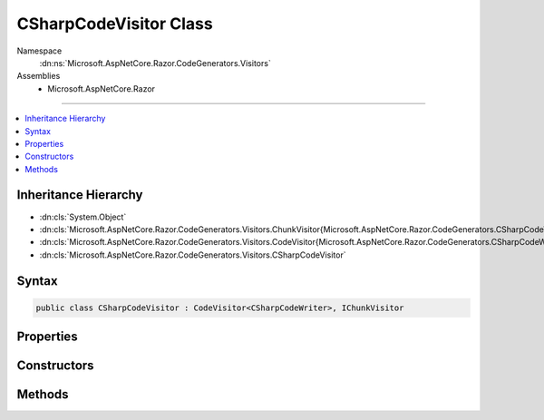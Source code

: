 

CSharpCodeVisitor Class
=======================





Namespace
    :dn:ns:`Microsoft.AspNetCore.Razor.CodeGenerators.Visitors`
Assemblies
    * Microsoft.AspNetCore.Razor

----

.. contents::
   :local:



Inheritance Hierarchy
---------------------


* :dn:cls:`System.Object`
* :dn:cls:`Microsoft.AspNetCore.Razor.CodeGenerators.Visitors.ChunkVisitor{Microsoft.AspNetCore.Razor.CodeGenerators.CSharpCodeWriter}`
* :dn:cls:`Microsoft.AspNetCore.Razor.CodeGenerators.Visitors.CodeVisitor{Microsoft.AspNetCore.Razor.CodeGenerators.CSharpCodeWriter}`
* :dn:cls:`Microsoft.AspNetCore.Razor.CodeGenerators.Visitors.CSharpCodeVisitor`








Syntax
------

.. code-block:: csharp

    public class CSharpCodeVisitor : CodeVisitor<CSharpCodeWriter>, IChunkVisitor








.. dn:class:: Microsoft.AspNetCore.Razor.CodeGenerators.Visitors.CSharpCodeVisitor
    :hidden:

.. dn:class:: Microsoft.AspNetCore.Razor.CodeGenerators.Visitors.CSharpCodeVisitor

Properties
----------

.. dn:class:: Microsoft.AspNetCore.Razor.CodeGenerators.Visitors.CSharpCodeVisitor
    :noindex:
    :hidden:

    
    .. dn:property:: Microsoft.AspNetCore.Razor.CodeGenerators.Visitors.CSharpCodeVisitor.TagHelperRenderer
    
        
        :rtype: Microsoft.AspNetCore.Razor.CodeGenerators.CSharpTagHelperCodeRenderer
    
        
        .. code-block:: csharp
    
            public CSharpTagHelperCodeRenderer TagHelperRenderer
            {
                get;
                set;
            }
    
    .. dn:property:: Microsoft.AspNetCore.Razor.CodeGenerators.Visitors.CSharpCodeVisitor.WriteAttributeValueMethodName
    
        
    
        
        Gets the method name used to generate <code>WriteAttribute</code> invocations in the rendered page.
    
        
        :rtype: System.String
    
        
        .. code-block:: csharp
    
            protected virtual string WriteAttributeValueMethodName
            {
                get;
            }
    
    .. dn:property:: Microsoft.AspNetCore.Razor.CodeGenerators.Visitors.CSharpCodeVisitor.WriteMethodName
    
        
    
        
        Method used to write an :any:`System.Object` to the current output.
    
        
        :rtype: System.String
    
        
        .. code-block:: csharp
    
            protected virtual string WriteMethodName
            {
                get;
            }
    
    .. dn:property:: Microsoft.AspNetCore.Razor.CodeGenerators.Visitors.CSharpCodeVisitor.WriteToMethodName
    
        
    
        
        Method used to write an :any:`System.Object` to a specified :any:`System.IO.TextWriter`\.
    
        
        :rtype: System.String
    
        
        .. code-block:: csharp
    
            protected virtual string WriteToMethodName
            {
                get;
            }
    

Constructors
------------

.. dn:class:: Microsoft.AspNetCore.Razor.CodeGenerators.Visitors.CSharpCodeVisitor
    :noindex:
    :hidden:

    
    .. dn:constructor:: Microsoft.AspNetCore.Razor.CodeGenerators.Visitors.CSharpCodeVisitor.CSharpCodeVisitor(Microsoft.AspNetCore.Razor.CodeGenerators.CSharpCodeWriter, Microsoft.AspNetCore.Razor.CodeGenerators.CodeGeneratorContext)
    
        
    
        
        :type writer: Microsoft.AspNetCore.Razor.CodeGenerators.CSharpCodeWriter
    
        
        :type context: Microsoft.AspNetCore.Razor.CodeGenerators.CodeGeneratorContext
    
        
        .. code-block:: csharp
    
            public CSharpCodeVisitor(CSharpCodeWriter writer, CodeGeneratorContext context)
    

Methods
-------

.. dn:class:: Microsoft.AspNetCore.Razor.CodeGenerators.Visitors.CSharpCodeVisitor
    :noindex:
    :hidden:

    
    .. dn:method:: Microsoft.AspNetCore.Razor.CodeGenerators.Visitors.CSharpCodeVisitor.CreateCodeMapping(System.String, System.String, Microsoft.AspNetCore.Razor.Chunks.Chunk)
    
        
    
        
        :type padding: System.String
    
        
        :type code: System.String
    
        
        :type chunk: Microsoft.AspNetCore.Razor.Chunks.Chunk
    
        
        .. code-block:: csharp
    
            public void CreateCodeMapping(string padding, string code, Chunk chunk)
    
    .. dn:method:: Microsoft.AspNetCore.Razor.CodeGenerators.Visitors.CSharpCodeVisitor.CreateExpressionCodeMapping(System.String, Microsoft.AspNetCore.Razor.Chunks.Chunk)
    
        
    
        
        :type code: System.String
    
        
        :type chunk: Microsoft.AspNetCore.Razor.Chunks.Chunk
    
        
        .. code-block:: csharp
    
            public void CreateExpressionCodeMapping(string code, Chunk chunk)
    
    .. dn:method:: Microsoft.AspNetCore.Razor.CodeGenerators.Visitors.CSharpCodeVisitor.CreateRawCodeMapping(System.String, Microsoft.AspNetCore.Razor.SourceLocation)
    
        
    
        
        :type code: System.String
    
        
        :type documentLocation: Microsoft.AspNetCore.Razor.SourceLocation
    
        
        .. code-block:: csharp
    
            public void CreateRawCodeMapping(string code, SourceLocation documentLocation)
    
    .. dn:method:: Microsoft.AspNetCore.Razor.CodeGenerators.Visitors.CSharpCodeVisitor.CreateStatementCodeMapping(System.String, Microsoft.AspNetCore.Razor.Chunks.Chunk)
    
        
    
        
        :type code: System.String
    
        
        :type chunk: Microsoft.AspNetCore.Razor.Chunks.Chunk
    
        
        .. code-block:: csharp
    
            public void CreateStatementCodeMapping(string code, Chunk chunk)
    
    .. dn:method:: Microsoft.AspNetCore.Razor.CodeGenerators.Visitors.CSharpCodeVisitor.RenderDesignTimeExpressionBlockChunk(Microsoft.AspNetCore.Razor.Chunks.ExpressionBlockChunk)
    
        
    
        
        :type chunk: Microsoft.AspNetCore.Razor.Chunks.ExpressionBlockChunk
    
        
        .. code-block:: csharp
    
            public void RenderDesignTimeExpressionBlockChunk(ExpressionBlockChunk chunk)
    
    .. dn:method:: Microsoft.AspNetCore.Razor.CodeGenerators.Visitors.CSharpCodeVisitor.RenderRuntimeExpressionBlockChunk(Microsoft.AspNetCore.Razor.Chunks.ExpressionBlockChunk)
    
        
    
        
        :type chunk: Microsoft.AspNetCore.Razor.Chunks.ExpressionBlockChunk
    
        
        .. code-block:: csharp
    
            public void RenderRuntimeExpressionBlockChunk(ExpressionBlockChunk chunk)
    
    .. dn:method:: Microsoft.AspNetCore.Razor.CodeGenerators.Visitors.CSharpCodeVisitor.Visit(Microsoft.AspNetCore.Razor.Chunks.CodeAttributeChunk)
    
        
    
        
        :type chunk: Microsoft.AspNetCore.Razor.Chunks.CodeAttributeChunk
    
        
        .. code-block:: csharp
    
            protected override void Visit(CodeAttributeChunk chunk)
    
    .. dn:method:: Microsoft.AspNetCore.Razor.CodeGenerators.Visitors.CSharpCodeVisitor.Visit(Microsoft.AspNetCore.Razor.Chunks.DynamicCodeAttributeChunk)
    
        
    
        
        :type chunk: Microsoft.AspNetCore.Razor.Chunks.DynamicCodeAttributeChunk
    
        
        .. code-block:: csharp
    
            protected override void Visit(DynamicCodeAttributeChunk chunk)
    
    .. dn:method:: Microsoft.AspNetCore.Razor.CodeGenerators.Visitors.CSharpCodeVisitor.Visit(Microsoft.AspNetCore.Razor.Chunks.ExpressionBlockChunk)
    
        
    
        
        :type chunk: Microsoft.AspNetCore.Razor.Chunks.ExpressionBlockChunk
    
        
        .. code-block:: csharp
    
            protected override void Visit(ExpressionBlockChunk chunk)
    
    .. dn:method:: Microsoft.AspNetCore.Razor.CodeGenerators.Visitors.CSharpCodeVisitor.Visit(Microsoft.AspNetCore.Razor.Chunks.ExpressionChunk)
    
        
    
        
        :type chunk: Microsoft.AspNetCore.Razor.Chunks.ExpressionChunk
    
        
        .. code-block:: csharp
    
            protected override void Visit(ExpressionChunk chunk)
    
    .. dn:method:: Microsoft.AspNetCore.Razor.CodeGenerators.Visitors.CSharpCodeVisitor.Visit(Microsoft.AspNetCore.Razor.Chunks.LiteralChunk)
    
        
    
        
        :type chunk: Microsoft.AspNetCore.Razor.Chunks.LiteralChunk
    
        
        .. code-block:: csharp
    
            protected override void Visit(LiteralChunk chunk)
    
    .. dn:method:: Microsoft.AspNetCore.Razor.CodeGenerators.Visitors.CSharpCodeVisitor.Visit(Microsoft.AspNetCore.Razor.Chunks.LiteralCodeAttributeChunk)
    
        
    
        
        :type chunk: Microsoft.AspNetCore.Razor.Chunks.LiteralCodeAttributeChunk
    
        
        .. code-block:: csharp
    
            protected override void Visit(LiteralCodeAttributeChunk chunk)
    
    .. dn:method:: Microsoft.AspNetCore.Razor.CodeGenerators.Visitors.CSharpCodeVisitor.Visit(Microsoft.AspNetCore.Razor.Chunks.ParentChunk)
    
        
    
        
        :type chunk: Microsoft.AspNetCore.Razor.Chunks.ParentChunk
    
        
        .. code-block:: csharp
    
            protected override void Visit(ParentChunk chunk)
    
    .. dn:method:: Microsoft.AspNetCore.Razor.CodeGenerators.Visitors.CSharpCodeVisitor.Visit(Microsoft.AspNetCore.Razor.Chunks.ParentLiteralChunk)
    
        
    
        
        :type chunk: Microsoft.AspNetCore.Razor.Chunks.ParentLiteralChunk
    
        
        .. code-block:: csharp
    
            protected override void Visit(ParentLiteralChunk chunk)
    
    .. dn:method:: Microsoft.AspNetCore.Razor.CodeGenerators.Visitors.CSharpCodeVisitor.Visit(Microsoft.AspNetCore.Razor.Chunks.SectionChunk)
    
        
    
        
        :type chunk: Microsoft.AspNetCore.Razor.Chunks.SectionChunk
    
        
        .. code-block:: csharp
    
            protected override void Visit(SectionChunk chunk)
    
    .. dn:method:: Microsoft.AspNetCore.Razor.CodeGenerators.Visitors.CSharpCodeVisitor.Visit(Microsoft.AspNetCore.Razor.Chunks.StatementChunk)
    
        
    
        
        :type chunk: Microsoft.AspNetCore.Razor.Chunks.StatementChunk
    
        
        .. code-block:: csharp
    
            protected override void Visit(StatementChunk chunk)
    
    .. dn:method:: Microsoft.AspNetCore.Razor.CodeGenerators.Visitors.CSharpCodeVisitor.Visit(Microsoft.AspNetCore.Razor.Chunks.TagHelperChunk)
    
        
    
        
        :type chunk: Microsoft.AspNetCore.Razor.Chunks.TagHelperChunk
    
        
        .. code-block:: csharp
    
            protected override void Visit(TagHelperChunk chunk)
    
    .. dn:method:: Microsoft.AspNetCore.Razor.CodeGenerators.Visitors.CSharpCodeVisitor.Visit(Microsoft.AspNetCore.Razor.Chunks.TemplateChunk)
    
        
    
        
        :type chunk: Microsoft.AspNetCore.Razor.Chunks.TemplateChunk
    
        
        .. code-block:: csharp
    
            protected override void Visit(TemplateChunk chunk)
    

